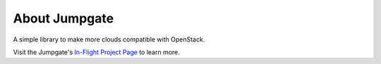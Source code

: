 About Jumpgate
--------------

A simple library to make more clouds compatible with OpenStack.

Visit the Jumpgate's `In-Flight Project Page`_ to learn more.

.. _In-Flight Project Page: http://softlayer.github.io/jumpgate
